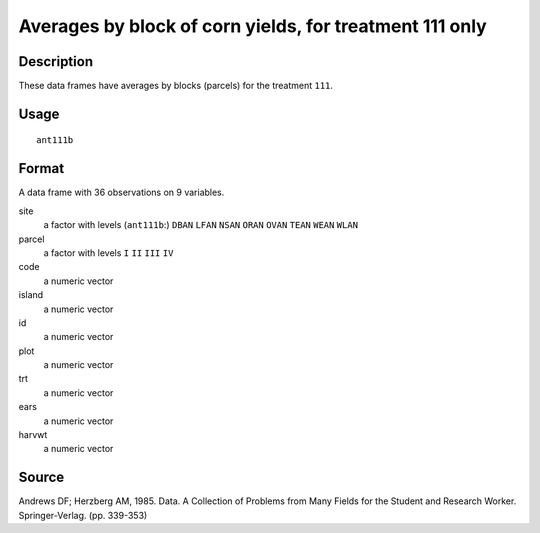 +--------------------------------------+--------------------------------------+
| ant111b                              |
| R Documentation                      |
+--------------------------------------+--------------------------------------+

Averages by block of corn yields, for treatment 111 only
--------------------------------------------------------

Description
~~~~~~~~~~~

These data frames have averages by blocks (parcels) for the treatment
``111``.

Usage
~~~~~

::

    ant111b

Format
~~~~~~

A data frame with 36 observations on 9 variables.

site
    a factor with levels (``ant111b``:) ``DBAN`` ``LFAN`` ``NSAN``
    ``ORAN`` ``OVAN`` ``TEAN`` ``WEAN`` ``WLAN``

parcel
    a factor with levels ``I`` ``II`` ``III`` ``IV``

code
    a numeric vector

island
    a numeric vector

id
    a numeric vector

plot
    a numeric vector

trt
    a numeric vector

ears
    a numeric vector

harvwt
    a numeric vector

Source
~~~~~~

Andrews DF; Herzberg AM, 1985. Data. A Collection of Problems from Many
Fields for the Student and Research Worker. Springer-Verlag. (pp.
339-353)
